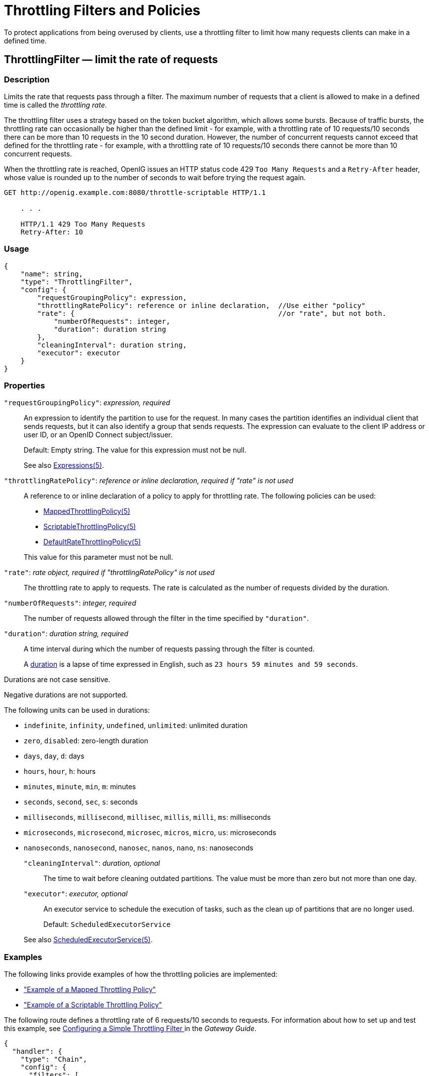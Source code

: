 ////
  The contents of this file are subject to the terms of the Common Development and
  Distribution License (the License). You may not use this file except in compliance with the
  License.
 
  You can obtain a copy of the License at legal/CDDLv1.0.txt. See the License for the
  specific language governing permission and limitations under the License.
 
  When distributing Covered Software, include this CDDL Header Notice in each file and include
  the License file at legal/CDDLv1.0.txt. If applicable, add the following below the CDDL
  Header, with the fields enclosed by brackets [] replaced by your own identifying
  information: "Portions copyright [year] [name of copyright owner]".
 
  Copyright 2017 ForgeRock AS.
  Portions Copyright 2024 3A Systems LLC.
////

:figure-caption!:
:example-caption!:
:table-caption!:
:leveloffset: -1"


[#throttling-conf]
== Throttling Filters and Policies

To protect applications from being overused by clients, use a throttling filter to limit how many requests clients can make in a defined time.
[#ThrottlingFilter]
=== ThrottlingFilter — limit the rate of requests

[#d210e12838]
==== Description
Limits the rate that requests pass through a filter. The maximum number of requests that a client is allowed to make in a defined time is called the __throttling rate__.

The throttling filter uses a strategy based on the token bucket algorithm, which allows some bursts. Because of traffic bursts, the throttling rate can occasionally be higher than the defined limit - for example, with a throttling rate of 10 requests/10 seconds there can be more than 10 requests in the 10 second duration. However, the number of concurrent requests cannot exceed that defined for the throttling rate - for example, with a throttling rate of 10 requests/10 seconds there cannot be more than 10 concurrent requests.

When the throttling rate is reached, OpenIG issues an HTTP status code 429 `Too Many Requests` and a `Retry-After` header, whose value is rounded up to the number of seconds to wait before trying the request again.

[source, console]
----
GET http://openig.example.com:8080/throttle-scriptable HTTP/1.1

    . . .

    HTTP/1.1 429 Too Many Requests
    Retry-After: 10
----

[#d210e12867]
==== Usage

[source, javascript]
----
{
    "name": string,
    "type": "ThrottlingFilter",
    "config": {
        "requestGroupingPolicy": expression,
        "throttlingRatePolicy": reference or inline declaration,  //Use either "policy"
        "rate": {                                                 //or "rate", but not both.
            "numberOfRequests": integer,
            "duration": duration string
        },
        "cleaningInterval": duration string,
        "executor": executor
    }
}
----

[#d210e12873]
==== Properties
--

`"requestGroupingPolicy"`: __expression, required__::
An expression to identify the partition to use for the request. In many cases the partition identifies an individual client that sends requests, but it can also identify a group that sends requests. The expression can evaluate to the client IP address or user ID, or an OpenID Connect subject/issuer.

+
Default: Empty string. The value for this expression must not be null.

+
See also xref:expressions-conf.adoc#Expressions[Expressions(5)].

`"throttlingRatePolicy"`: __reference or inline declaration, required if "rate" is not used__::
A reference to or inline declaration of a policy to apply for throttling rate. The following policies can be used:

* xref:#MappedThrottlingPolicy[MappedThrottlingPolicy(5)]

* xref:#ScriptableThrottlingPolicy[ScriptableThrottlingPolicy(5)]

* xref:#DefaultRateThrottlingPolicy[DefaultRateThrottlingPolicy(5)]

+
This value for this parameter must not be null.

`"rate"`: __rate object, required if "throttlingRatePolicy" is not used__::
The throttling rate to apply to requests. The rate is calculated as the number of requests divided by the duration.

`"numberOfRequests"`: __integer, required__::
The number of requests allowed through the filter in the time specified by `"duration"`.

`"duration"`: __duration string, required__::
A time interval during which the number of requests passing through the filter is counted.
+
A link:{apidocs-url}/index.html?org/forgerock/openig/util/Duration.html[duration, window=\_blank] is a lapse of time expressed in English, such as `23 hours 59 minutes and 59 seconds`.

Durations are not case sensitive.

Negative durations are not supported.

The following units can be used in durations:

* `indefinite`, `infinity`, `undefined`, `unlimited`: unlimited duration

* `zero`, `disabled`: zero-length duration

* `days`, `day`, `d`: days

* `hours`, `hour`, `h`: hours

* `minutes`, `minute`, `min`, `m`: minutes

* `seconds`, `second`, `sec`, `s`: seconds

* `milliseconds`, `millisecond`, `millisec`, `millis`, `milli`, `ms`: milliseconds

* `microseconds`, `microsecond`, `microsec`, `micros`, `micro`, `us`: microseconds

* `nanoseconds`, `nanosecond`, `nanosec`, `nanos`, `nano`, `ns`: nanoseconds


`"cleaningInterval"`: __duration, optional__::
The time to wait before cleaning outdated partitions. The value must be more than zero but not more than one day.

`"executor"`: __executor, optional__::
An executor service to schedule the execution of tasks, such as the clean up of partitions that are no longer used.

+
Default: `ScheduledExecutorService`

+
See also xref:misc-conf.adoc#ScheduledExecutorService[ScheduledExecutorService(5)].

--

[#d210e13148]
==== Examples
The following links provide examples of how the throttling policies are implemented:

* xref:#example-throttling-mapped["Example of a Mapped Throttling Policy"]

* xref:#example-throttling-scriptable["Example of a Scriptable Throttling Policy"]

The following route defines a throttling rate of 6 requests/10 seconds to requests. For information about how to set up and test this example, see xref:gateway-guide:chap-throttling.adoc#throttling-simple[ Configuring a Simple Throttling Filter ] in the __Gateway Guide__.

[source, javascript]
----
{
  "handler": {
    "type": "Chain",
    "config": {
      "filters": [
        {
          "type": "ThrottlingFilter",
          "config": {
            "requestGroupingPolicy": "${request.headers['UserId'][0]}",
            "rate": {
              "numberOfRequests": 6,
              "duration": "10 seconds"
            }
          }
        }
      ],
      "handler": "ClientHandler"
    }
  },
  "condition": "${matches(request.uri.path, '^/throttle-simple')}"
}
----

[#d210e13170]
==== Javadoc
link:{apidocs-url}/index.html?org/forgerock/openig/filter/throttling/ThrottlingFilterHeaplet.html[org.forgerock.openig.filter.throttling.ThrottlingFilterHeaplet, window=\_blank]

'''
[#MappedThrottlingPolicy]
=== MappedThrottlingPolicy — map throttling rates to groups of requests

[#d210e13190]
==== Description
Maps different throttling rates to different groups of requests, according to the evaluation of `throttlingRateMapper`.

[#d210e13203]
==== Usage

[source, javascript]
----
{
    "type": "ThrottlingFilter",
    "config": {
        "requestGroupingPolicy": expression,
        "throttlingRatePolicy": {
            "type": "MappedThrottlingPolicy",
            "config": {
                "throttlingRateMapper": expression<string>,
                "throttlingRatesMapping": {
                    "mapping1": {
                        "numberOfRequests": integer,
                        "duration": duration string
                    },
                    "mapping2": {
                        "numberOfRequests": integer,
                        "duration": duration string
                    }
                },
                "defaultRate": {
                    "numberOfRequests": integer,
                    "duration": duration string
                }
            }
        }
    }
}
----

[#d210e13215]
==== Properties
--

`"throttlingRateMapper"`: __expression, required__::
An expression to categorize requests for mapping to a throttling rate in the `throttlingRatesMapping`.

+
If this parameter is null or does not match any specified mappings, the default throttling rate is applied.

`"throttlingRatesMapping"`: __object, required__::
A map of throttling rate by request group. Requests are categorized into groups by the evaluation of the expression `"throttlingRateMapper"`.

`"mapping1"` and `"mapping2"`: __string, required__::
The evaluation of the expression `"throttlingRateMapper"`.

`"defaultRate"`: __object, required__::
The default throttling rate to apply if the evaluation of the expression `"throttlingRateMapper"` is null or is not mapped to a throttling rate.

+
The number of mappings is not limited to two.

`"numberOfRequests"`: __integer, required__::
The number of requests allowed through the filter in the time specified by `"duration"`.

`"duration"`: __duration string, required__::
A time interval during which the number of requests passing through the filter is counted.
+
A link:{apidocs-url}/index.html?org/forgerock/openig/util/Duration.html[duration, window=\_blank] is a lapse of time expressed in English, such as `23 hours 59 minutes and 59 seconds`.

Durations are not case sensitive.

Negative durations are not supported.

The following units can be used in durations:

* `indefinite`, `infinity`, `undefined`, `unlimited`: unlimited duration

* `zero`, `disabled`: zero-length duration

* `days`, `day`, `d`: days

* `hours`, `hour`, `h`: hours

* `minutes`, `minute`, `min`, `m`: minutes

* `seconds`, `second`, `sec`, `s`: seconds

* `milliseconds`, `millisecond`, `millisec`, `millis`, `milli`, `ms`: milliseconds

* `microseconds`, `microsecond`, `microsec`, `micros`, `micro`, `us`: microseconds

* `nanoseconds`, `nanosecond`, `nanosec`, `nanos`, `nano`, `ns`: nanoseconds


--

[#example-throttling-mapped]
==== Example of a Mapped Throttling Policy
In the following example, requests from users in the accounts and sales departments of `example.com` are mapped to different throttling rates. Requests from other departments use the default throttling rate. For information about how to set up and test this example, see xref:gateway-guide:chap-throttling.adoc#throttling-mapped[ Configuring a Mapped Throttling Filter ] in the __Gateway Guide__.

Alice and Bob both send requests from accounts, and so they each have a throttling rate of 6 requests/10 seconds. The throttling rate is applied independently to Alice and Bob, so no matter how many requests Alice sends in 10 seconds, Bob can still send up to 6 requests in the same 10 seconds. Carol sends requests from sales, with a throttling rate of 3 requests/10 seconds. Dave sends requests from finance, with the default rate of 1 request/10 seconds.

The throttling rate is assigned according to the evaluation of `throttlingRateMapper`. In the example, this parameter evaluates to the value of the request header `X-Forwarded-For`, representing the hostname of the department.

[#figure-throttling-mapped]
image::ROOT:throttling-mapped.png[]

[source, javascript]
----
{
  "handler": {
    "type": "Chain",
    "config": {
      "filters": [
        {
          "type": "ThrottlingFilter",
          "config": {
            "requestGroupingPolicy": "${request.headers['UserId'][0]}",
            "throttlingRatePolicy": {
              "type": "MappedThrottlingPolicy",
              "config": {
                "throttlingRateMapper": "${request.headers['X-Forwarded-For'][0]}",
                "throttlingRatesMapping": {
                  "accounts.example.com": {
                    "numberOfRequests": 6,
                    "duration": "10 seconds"
                  },
                  "sales.example.com": {
                    "numberOfRequests": 3,
                    "duration": "10 seconds"
                  }
                },
                "defaultRate": {
                  "numberOfRequests": 1,
                  "duration": "10 seconds"
                }
              }
            }
          }
        }
      ],
      "handler": "ClientHandler"
    }
  },
  "condition": "${matches(request.uri.path, '^/throttle-mapped')}"
}
----

[#d210e13495]
==== Javadoc
link:{apidocs-url}/index.html?org/forgerock/openig/filter/throttling/MappedThrottlingPolicyHeaplet.html[org.forgerock.openig.filter.throttling.MappedThrottlingPolicyHeaplet, window=\_blank]

'''
[#ScriptableThrottlingPolicy]
=== ScriptableThrottlingPolicy — script to map throttling rates

[#d210e13515]
==== Description
Uses a script to look up throttling rates to apply to groups of requests.

[#d210e13525]
==== Usage

[source, javascript]
----
{
   "type": "ThrottlingFilter",
   "config": {
       "requestGroupingPolicy": expression,
       "throttlingRatePolicy": {
           "type": "ScriptableThrottlingPolicy",
           "config": {
               "type": string,
               "file": string,     // Use either "file"
               "source": string    // or "source", but not both
           }
       }
   }
}
----

[#d210e13531]
==== Properties
--

`"type"`: __string, required__::
The Internet media type (formerly MIME type) of the script. For Groovy, the value is `"application/x-groovy"`.

`"file"`: __string, required if "source" is not used__::
The path to the file containing the script.

+
Relative paths in this field are relative to the base location for scripts, which depends on the configuration. For information, see xref:gateway-guide:chap-install.adoc#install[Installing OpenIG] in the __Gateway Guide__.

+
The base location for Groovy scripts is on the classpath when the scripts are executed. If a Groovy script is not in the default package, but instead has its own package name, it belongs in the directory corresponding to the package name. For example, a script in package `com.example.groovy` belongs under `openig-base/scripts/groovy/com/example/groovy/`.

`"source"`: __string, required if "file" is not used__::
The script as a string.

--

[#example-throttling-scriptable]
==== Example of a Scriptable Throttling Policy
In the following example, the `DefaultRateThrottlingPolicy` delegates the management of throttling to the scriptable throttling policy. For information about how to set up and test this example, see xref:gateway-guide:chap-throttling.adoc#throttling-scriptable[ Configuring a Scriptable Throttling Filter ] in the __Gateway Guide__.

The script applies a throttling rate of 6 requests/10 seconds to requests from the accounts department of `example.com`. For all other requests, the script returns `null`. When the script returns `null`, the default rate of 1 request/10 seconds is applied.

The script can store the mapping for the throttling rate in memory, and can use a more complex mapping mechanism than that used in the `MappedThrottlingPolicy`. For example, the script can map the throttling rate for a range of IP addresses. The script can also query an LDAP directory, query an external database, or read the mapping from a file.

[#figure-throttling-scriptable]
image::ROOT:throttling-scriptable.png[]

[source, javascript]
----
{
  "handler": {
    "type": "Chain",
    "config": {
      "filters": [
        {
          "type": "ThrottlingFilter",
          "config": {
            "requestGroupingPolicy": "${request.headers['UserId'][0]}",
            "throttlingRatePolicy": {
              "type": "DefaultRateThrottlingPolicy",
              "config": {
                "delegateThrottlingRatePolicy": {
                  "type": "ScriptableThrottlingPolicy",
                  "config": {
                    "type": "application/x-groovy",
                    "file": "ThrottlingScript.groovy"
                  }
                },
                "defaultRate": {
                  "numberOfRequests": 1,
                  "duration": "10 seconds"
                }
              }
            }
          }
        }
      ],
      "handler": "ClientHandler"
    }
  },
  "condition": "${matches(request.uri.path, '^/throttle-scriptable')}"
}
----
The groovy script maps a throttling rate for the accounts department of `example.com`. Other requests receive the default throttling rate.

[source, javascript]
----
/**
 * ThrottlingScript.groovy
 *
 * Script to throttle access for requests from the accounts department
 * of example.com. Other requests return null.
 */

if (request.headers['X-Forwarded-For'].values[0]  == 'accounts.example.com') {
    return new ThrottlingRate(6, '10 seconds')
} else {
    return null
}
----

[#d210e13638]
==== Javadoc
link:{apidocs-url}/index.html?org/forgerock/openig/filter/throttling/ScriptableThrottlingPolicy.Heaplet.html[org.forgerock.openig.filter.throttling.ScriptableThrottlingPolicy.Heaplet, window=\_blank]

'''
[#DefaultRateThrottlingPolicy]
=== DefaultRateThrottlingPolicy — default policy for throttling rate

[#d210e13658]
==== Description
Provides a default throttling rate if the delegating throttling policy returns `null`.

[#d210e13671]
==== Usage

[source, javascript]
----
{
   "type": "ThrottlingFilter",
   "config": {
       "requestGroupingPolicy": expression,
       "throttlingRatePolicy": {
           "type": "DefaultRateThrottlingPolicy",
           "config": {
               "delegateThrottlingRatePolicy" : reference or inline declaration,
               "defaultRate": {
                   "numberOfRequests": integer,
                   "duration": duration string
               }
           }
       }
   }
}
----

[#d210e13677]
==== Properties
--

`"delegateThrottlingRatePolicy"`: __reference, required__::
The policy to which the default policy delegates the throttling rate. The `DefaultRateThrottlingPolicy` delegates management of throttling to the policy specified by `delegateThrottlingRatePolicy`.

+
If `delegateThrottlingRatePolicy` returns `null`, the `defaultRate` is used.

+
For information about policies to use, see xref:#MappedThrottlingPolicy[MappedThrottlingPolicy(5)] and xref:#ScriptableThrottlingPolicy[ScriptableThrottlingPolicy(5)].

`"defaultRate"`: __object, required__::
The default throttling rate to apply if the delegating policy returns `null`.

`"numberOfRequests"`: __integer, required__::
The number of requests allowed through the filter in the time specified by `"duration"`.

`"duration"`: __duration string, required__::
A time interval during which the number of requests passing through the filter is counted.
+
A link:{apidocs-url}/index.html?org/forgerock/openig/util/Duration.html[duration, window=\_blank] is a lapse of time expressed in English, such as `23 hours 59 minutes and 59 seconds`.

Durations are not case sensitive.

Negative durations are not supported.

The following units can be used in durations:

* `indefinite`, `infinity`, `undefined`, `unlimited`: unlimited duration

* `zero`, `disabled`: zero-length duration

* `days`, `day`, `d`: days

* `hours`, `hour`, `h`: hours

* `minutes`, `minute`, `min`, `m`: minutes

* `seconds`, `second`, `sec`, `s`: seconds

* `milliseconds`, `millisecond`, `millisec`, `millis`, `milli`, `ms`: milliseconds

* `microseconds`, `microsecond`, `microsec`, `micros`, `micro`, `us`: microseconds

* `nanoseconds`, `nanosecond`, `nanosec`, `nanos`, `nano`, `ns`: nanoseconds


--

[#DefaultRateThrottlingPolicy-example]
==== Example
For an example of how this policy is used, see xref:#example-throttling-scriptable["Example of a Scriptable Throttling Policy"] .

[#d210e13916]
==== Javadoc
link:{apidocs-url}/index.html?org/forgerock/openig/filter/throttling/DefaultRateThrottlingPolicyHeaplet.html[org.forgerock.openig.filter.throttling.DefaultRateThrottlingPolicyHeaplet, window=\_blank]


